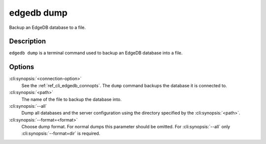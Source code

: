 .. _ref_cli_edgedb_dump:


===========
edgedb dump
===========

Backup an EdgeDB database to a file.

.. cli:synopsis::

    edgedb [<connection-option>...] dump [--all] <path>


Description
===========

``edgedb dump`` is a terminal command used to backup an EdgeDB database
into a file.


Options
=======

:cli:synopsis:`<connection-option>`
    See the :ref:`ref_cli_edgedb_connopts`.  The ``dump`` command backups
    the database it is connected to.

:cli:synopsis:`<path>`
    The name of the file to backup the database into.

:cli:synopsis:`--all`
    Dump all databases and the server configuration using the
    directory specified by the :cli:synopsis:`<path>`.

:cli:synopsis:`--format=<format>`
    Choose dump format. For normal dumps this parameter should be
    omitted. For :cli:synopsis:`--all` only
    :cli:synopsis:`--format=dir` is required.
